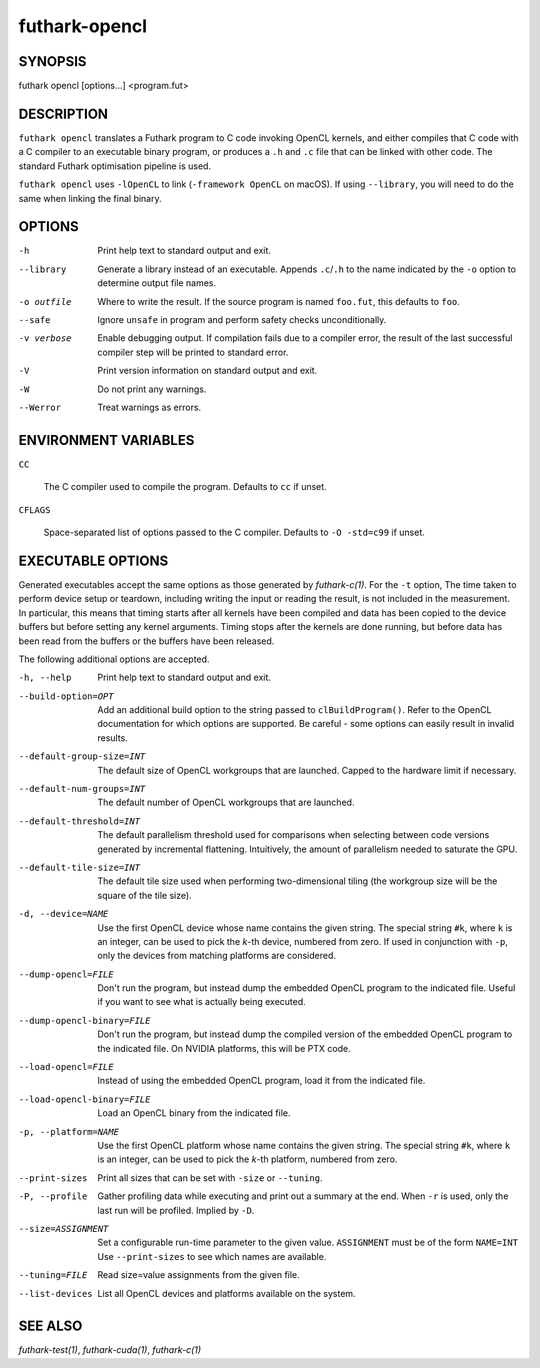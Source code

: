 .. role:: ref(emphasis)

.. _futhark-opencl(1):

==============
futhark-opencl
==============

SYNOPSIS
========

futhark opencl [options...] <program.fut>

DESCRIPTION
===========


``futhark opencl`` translates a Futhark program to C code invoking
OpenCL kernels, and either compiles that C code with a C compiler to
an executable binary program, or produces a ``.h`` and ``.c`` file
that can be linked with other code. The standard Futhark optimisation
pipeline is used.

``futhark opencl`` uses ``-lOpenCL`` to link (``-framework OpenCL`` on
macOS).  If using ``--library``, you will need to do the same when
linking the final binary.

OPTIONS
=======

-h
  Print help text to standard output and exit.

--library
  Generate a library instead of an executable.  Appends ``.c``/``.h``
  to the name indicated by the ``-o`` option to determine output
  file names.

-o outfile
  Where to write the result.  If the source program is named
  ``foo.fut``, this defaults to ``foo``.

--safe
  Ignore ``unsafe`` in program and perform safety checks unconditionally.

-v verbose
  Enable debugging output.  If compilation fails due to a compiler
  error, the result of the last successful compiler step will be
  printed to standard error.

-V
  Print version information on standard output and exit.

-W
  Do not print any warnings.

--Werror
  Treat warnings as errors.

ENVIRONMENT VARIABLES
=====================

``CC``

  The C compiler used to compile the program.  Defaults to ``cc`` if
  unset.

``CFLAGS``

  Space-separated list of options passed to the C compiler.  Defaults
  to ``-O -std=c99`` if unset.

EXECUTABLE OPTIONS
==================

Generated executables accept the same options as those generated by
:ref:`futhark-c(1)`.  For the ``-t`` option, The time taken to perform
device setup or teardown, including writing the input or reading the
result, is not included in the measurement. In particular, this means
that timing starts after all kernels have been compiled and data has
been copied to the device buffers but before setting any kernel
arguments. Timing stops after the kernels are done running, but before
data has been read from the buffers or the buffers have been released.

The following additional options are accepted.

-h, --help

  Print help text to standard output and exit.

--build-option=OPT

  Add an additional build option to the string passed to
  ``clBuildProgram()``.  Refer to the OpenCL documentation for which
  options are supported.  Be careful - some options can easily
  result in invalid results.

--default-group-size=INT

  The default size of OpenCL workgroups that are launched.  Capped
  to the hardware limit if necessary.

--default-num-groups=INT

  The default number of OpenCL workgroups that are launched.

--default-threshold=INT

  The default parallelism threshold used for comparisons when
  selecting between code versions generated by incremental flattening.
  Intuitively, the amount of parallelism needed to saturate the GPU.

--default-tile-size=INT

  The default tile size used when performing two-dimensional tiling
  (the workgroup size will be the square of the tile size).

-d, --device=NAME

  Use the first OpenCL device whose name contains the given string.
  The special string ``#k``, where ``k`` is an integer, can be used to
  pick the *k*-th device, numbered from zero.  If used in conjunction
  with ``-p``, only the devices from matching platforms are
  considered.

--dump-opencl=FILE

  Don't run the program, but instead dump the embedded OpenCL program
  to the indicated file.  Useful if you want to see what is actually
  being executed.

--dump-opencl-binary=FILE

  Don't run the program, but instead dump the compiled version of
  the embedded OpenCL program to the indicated file.  On NVIDIA
  platforms, this will be PTX code.

--load-opencl=FILE

  Instead of using the embedded OpenCL program, load it from the
  indicated file.

--load-opencl-binary=FILE

  Load an OpenCL binary from the indicated file.

-p, --platform=NAME

  Use the first OpenCL platform whose name contains the given string.
  The special string ``#k``, where ``k`` is an integer, can be used to
  pick the *k*-th platform, numbered from zero.

--print-sizes

  Print all sizes that can be set with ``-size`` or ``--tuning``.

-P, --profile

  Gather profiling data while executing and print out a summary at the
  end.  When ``-r`` is used, only the last run will be profiled.
  Implied by ``-D``.

--size=ASSIGNMENT

  Set a configurable run-time parameter to the given
  value. ``ASSIGNMENT`` must be of the form ``NAME=INT`` Use
  ``--print-sizes`` to see which names are available.

--tuning=FILE

  Read size=value assignments from the given file.

--list-devices

  List all OpenCL devices and platforms available on the system.

SEE ALSO
========

:ref:`futhark-test(1)`, :ref:`futhark-cuda(1)`, :ref:`futhark-c(1)`

